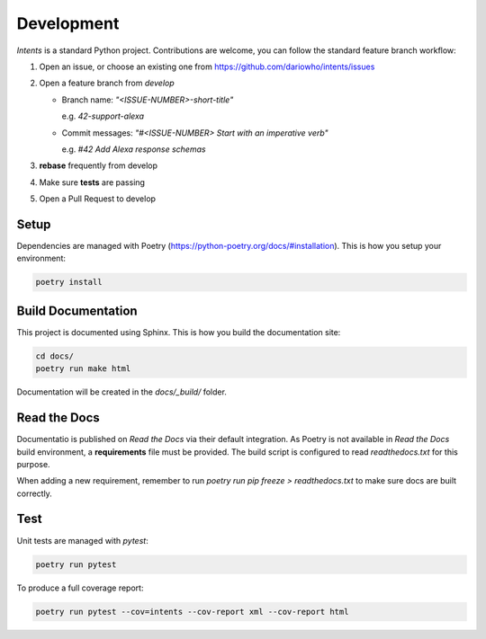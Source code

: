 Development
===========

*Intents* is a standard Python project. Contributions are welcome, you can
follow the standard feature branch workflow:

#. Open an issue, or choose an existing one from https://github.com/dariowho/intents/issues
#. Open a feature branch from `develop`

   * Branch name: `"<ISSUE-NUMBER>-short-title"`

     e.g. `42-support-alexa`

   * Commit messages: `"#<ISSUE-NUMBER> Start with an imperative verb"`

     e.g. `#42 Add Alexa response schemas`

#. **rebase** frequently from develop
#. Make sure **tests** are passing
#. Open a Pull Request to develop

Setup
-----

Dependencies are managed with Poetry
(https://python-poetry.org/docs/#installation). This is how you setup your
environment:

.. code-block:: sh

    poetry install

Build Documentation
-------------------

This project is documented using Sphinx. This is how you build the documentation site:

.. code-block:: sh

    cd docs/
    poetry run make html

Documentation will be created in the `docs/_build/` folder.

Read the Docs
-------------

Documentatio is published on *Read the Docs* via their default integration. As
Poetry is not available in *Read the Docs* build environment, a **requirements**
file must be provided. The build script is configured to read `readthedocs.txt`
for this purpose.

When adding a new requirement, remember to run `poetry run pip freeze > readthedocs.txt` to 
make sure docs are built correctly.  

Test
----

Unit tests are managed with `pytest`:

.. code-block:: sh

    poetry run pytest

To produce a full coverage report:

.. code-block:: sh

    poetry run pytest --cov=intents --cov-report xml --cov-report html
